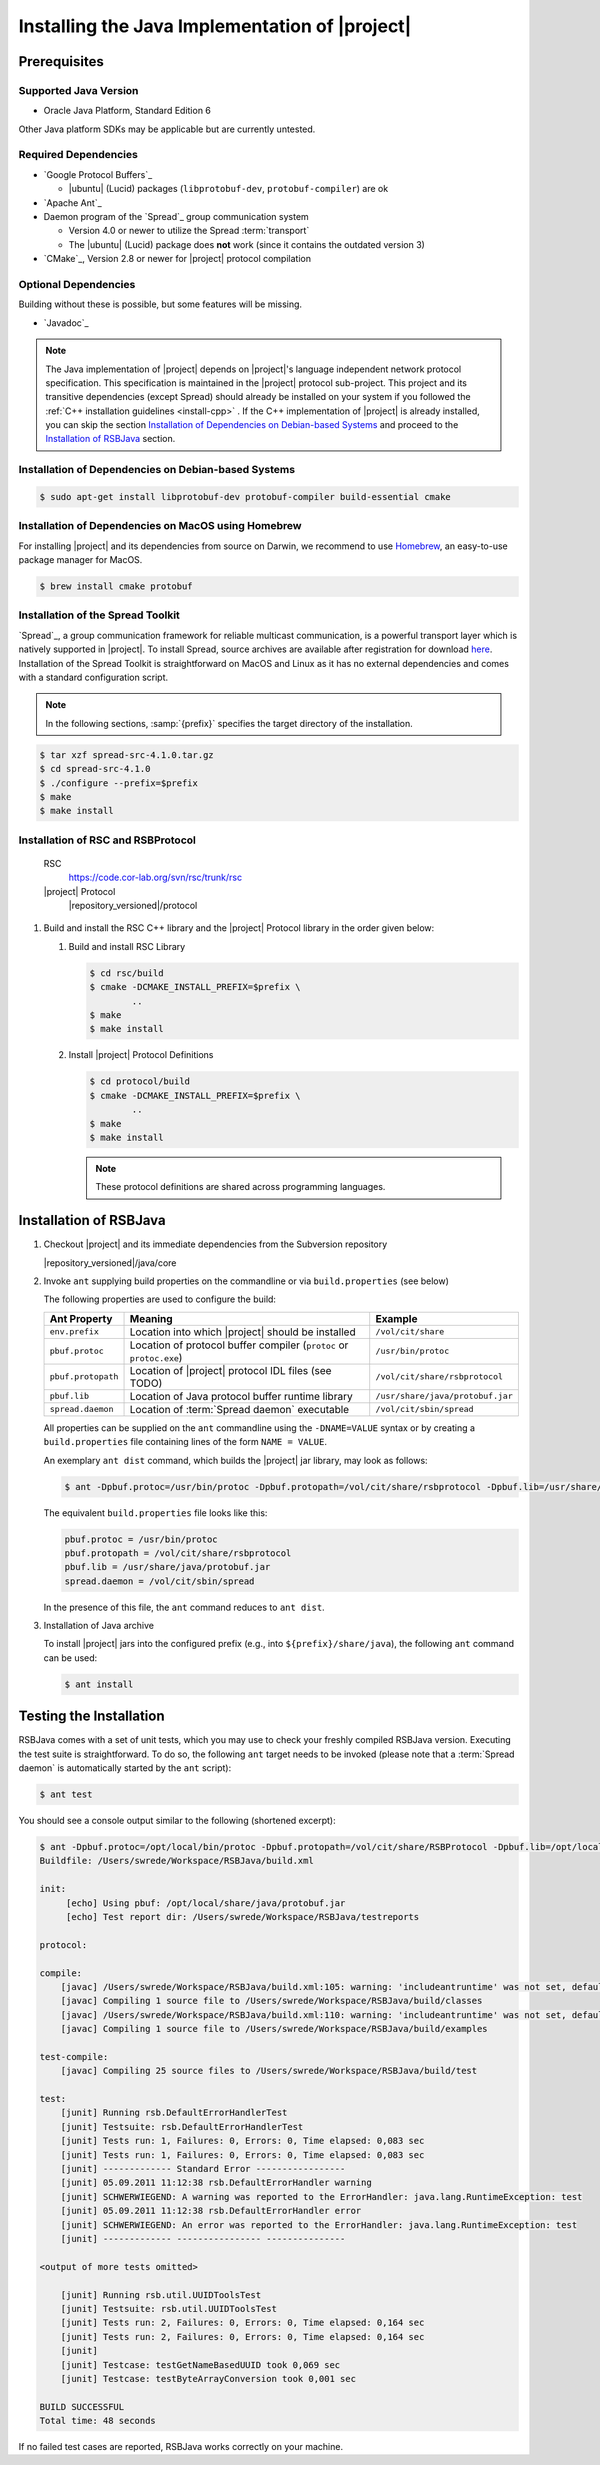 .. _install-java:

================================================
 Installing the Java Implementation of |project|
================================================

Prerequisites
=============

Supported Java Version
----------------------

* Oracle Java Platform, Standard Edition 6

Other Java platform SDKs may be applicable but are currently untested.

Required Dependencies
---------------------

* `Google Protocol Buffers`_

  * |ubuntu| (Lucid) packages (``libprotobuf-dev``,
    ``protobuf-compiler``) are ok

* `Apache Ant`_

* Daemon program of the `Spread`_ group communication system

  * Version 4.0 or newer to utilize the Spread :term:`transport`
  * The |ubuntu| (Lucid) package does **not** work (since it contains
    the outdated version 3)

* `CMake`_, Version 2.8 or newer for |project| protocol compilation

Optional Dependencies
---------------------

Building without these is possible, but some features will be missing.

* `Javadoc`_

.. note::

  The Java implementation of |project| depends on |project|'s language
  independent network protocol specification. This specification is
  maintained in the |project| protocol sub-project. This project and
  its transitive dependencies (except Spread) should already be
  installed on your system if you followed the :ref:`C++ installation
  guidelines <install-cpp>` . If the C++ implementation of |project|
  is already installed, you can skip the section `Installation of
  Dependencies on Debian-based Systems`_ and proceed to the
  `Installation of RSBJava`_ section.


Installation of Dependencies on Debian-based Systems
----------------------------------------------------

.. code-block:: sh

   $ sudo apt-get install libprotobuf-dev protobuf-compiler build-essential cmake

Installation of Dependencies on MacOS using Homebrew
----------------------------------------------------

For installing |project| and its dependencies from source on Darwin,
we recommend to use `Homebrew <http://mxcl.github.com/homebrew/>`_, an
easy-to-use package manager for MacOS.

.. code-block:: sh

   $ brew install cmake protobuf

Installation of the Spread Toolkit
----------------------------------

`Spread`_, a group communication framework for reliable multicast
communication, is a powerful transport layer which is natively
supported in |project|.  To install Spread, source archives are
available after registration for download `here
<http://www.spread.org/download/spread-src-4.1.0.tar.gz>`_. Installation
of the Spread Toolkit is straightforward on MacOS and Linux as it has
no external dependencies and comes with a standard configuration
script.

.. note::

   In the following sections, :samp:`{prefix}` specifies the target
   directory of the installation.

.. code-block:: sh

   $ tar xzf spread-src-4.1.0.tar.gz
   $ cd spread-src-4.1.0
   $ ./configure --prefix=$prefix
   $ make
   $ make install

Installation of RSC and RSBProtocol
-----------------------------------

   RSC
     https://code.cor-lab.org/svn/rsc/trunk/rsc
   |project| Protocol
     |repository_versioned|/protocol

#. Build and install the RSC C++ library and the |project| Protocol
   library in the order given below:

   #. Build and install RSC Library

      .. code-block:: sh

         $ cd rsc/build
         $ cmake -DCMAKE_INSTALL_PREFIX=$prefix \
                 ..
         $ make
         $ make install

   #. Install |project| Protocol Definitions

      .. code-block:: sh

         $ cd protocol/build
         $ cmake -DCMAKE_INSTALL_PREFIX=$prefix \
                 ..
         $ make
         $ make install

      .. note::

         These protocol definitions are shared across programming
         languages.


Installation of RSBJava
=======================

#. Checkout |project| and its immediate dependencies from the
   Subversion repository

   |repository_versioned|/java/core

#. Invoke ``ant`` supplying build properties on the commandline or via
   ``build.properties`` (see below)

   The following properties are used to configure the build:

   ==================  ===================================================================  ================================
   Ant Property        Meaning                                                              Example
   ==================  ===================================================================  ================================
   ``env.prefix``      Location into which |project| should be installed                    ``/vol/cit/share``
   ``pbuf.protoc``     Location of protocol buffer compiler (``protoc`` or ``protoc.exe``)  ``/usr/bin/protoc``
   ``pbuf.protopath``  Location of |project| protocol IDL files (see TODO)                  ``/vol/cit/share/rsbprotocol``
   ``pbuf.lib``        Location of Java protocol buffer runtime library                     ``/usr/share/java/protobuf.jar``
   ``spread.daemon``   Location of :term:`Spread daemon` executable                         ``/vol/cit/sbin/spread``
   ==================  ===================================================================  ================================

   All properties can be supplied on the ``ant`` commandline using the
   ``-DNAME=VALUE`` syntax or by creating a ``build.properties`` file
   containing lines of the form ``NAME = VALUE``.

   An exemplary ``ant dist`` command, which builds the |project| jar
   library, may look as follows:

   .. code-block:: sh

      $ ant -Dpbuf.protoc=/usr/bin/protoc -Dpbuf.protopath=/vol/cit/share/rsbprotocol -Dpbuf.lib=/usr/share/java/protobuf.jar -Dspread.daemon=/vol/cit/sbin/spread dist

   The equivalent ``build.properties`` file looks like this:

   .. code-block:: sh

      pbuf.protoc = /usr/bin/protoc
      pbuf.protopath = /vol/cit/share/rsbprotocol
      pbuf.lib = /usr/share/java/protobuf.jar
      spread.daemon = /vol/cit/sbin/spread

   In the presence of this file, the ``ant`` command reduces to ``ant
   dist``.

#. Installation of Java archive

   To install |project| jars into the configured prefix (e.g., into
   ``${prefix}/share/java``), the following ``ant`` command can be
   used:

   .. code-block:: sh

      $ ant install

Testing the Installation
========================

RSBJava comes with a set of unit tests, which you may use to check
your freshly compiled RSBJava version. Executing the test suite is
straightforward.  To do so, the following ``ant`` target needs to be
invoked (please note that a :term:`Spread daemon` is automatically
started by the ``ant`` script):

.. code-block:: sh

   $ ant test

You should see a console output similar to the following (shortened
excerpt):

.. code-block:: sh

   $ ant -Dpbuf.protoc=/opt/local/bin/protoc -Dpbuf.protopath=/vol/cit/share/RSBProtocol -Dpbuf.lib=/opt/local/share/java/protobuf.jar -Dspread.daemon=/vol/cit/sbin/spread test
   Buildfile: /Users/swrede/Workspace/RSBJava/build.xml

   init:
        [echo] Using pbuf: /opt/local/share/java/protobuf.jar
        [echo] Test report dir: /Users/swrede/Workspace/RSBJava/testreports

   protocol:

   compile:
       [javac] /Users/swrede/Workspace/RSBJava/build.xml:105: warning: 'includeantruntime' was not set, defaulting to build.sysclasspath=last; set to false for repeatable builds
       [javac] Compiling 1 source file to /Users/swrede/Workspace/RSBJava/build/classes
       [javac] /Users/swrede/Workspace/RSBJava/build.xml:110: warning: 'includeantruntime' was not set, defaulting to build.sysclasspath=last; set to false for repeatable builds
       [javac] Compiling 1 source file to /Users/swrede/Workspace/RSBJava/build/examples

   test-compile:
       [javac] Compiling 25 source files to /Users/swrede/Workspace/RSBJava/build/test

   test:
       [junit] Running rsb.DefaultErrorHandlerTest
       [junit] Testsuite: rsb.DefaultErrorHandlerTest
       [junit] Tests run: 1, Failures: 0, Errors: 0, Time elapsed: 0,083 sec
       [junit] Tests run: 1, Failures: 0, Errors: 0, Time elapsed: 0,083 sec
       [junit] ------------- Standard Error -----------------
       [junit] 05.09.2011 11:12:38 rsb.DefaultErrorHandler warning
       [junit] SCHWERWIEGEND: A warning was reported to the ErrorHandler: java.lang.RuntimeException: test
       [junit] 05.09.2011 11:12:38 rsb.DefaultErrorHandler error
       [junit] SCHWERWIEGEND: An error was reported to the ErrorHandler: java.lang.RuntimeException: test
       [junit] ------------- ---------------- ---------------

   <output of more tests omitted>

       [junit] Running rsb.util.UUIDToolsTest
       [junit] Testsuite: rsb.util.UUIDToolsTest
       [junit] Tests run: 2, Failures: 0, Errors: 0, Time elapsed: 0,164 sec
       [junit] Tests run: 2, Failures: 0, Errors: 0, Time elapsed: 0,164 sec
       [junit]
       [junit] Testcase: testGetNameBasedUUID took 0,069 sec
       [junit] Testcase: testByteArrayConversion took 0,001 sec

   BUILD SUCCESSFUL
   Total time: 48 seconds

If no failed test cases are reported, RSBJava works correctly on your
machine.
